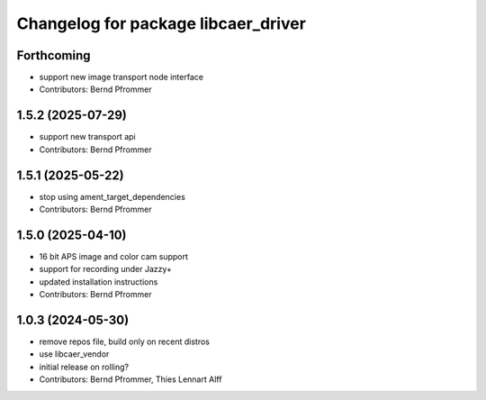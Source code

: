 ^^^^^^^^^^^^^^^^^^^^^^^^^^^^^^^^^^^^
Changelog for package libcaer_driver
^^^^^^^^^^^^^^^^^^^^^^^^^^^^^^^^^^^^

Forthcoming
-----------
* support new image transport node interface
* Contributors: Bernd Pfrommer

1.5.2 (2025-07-29)
------------------
* support new transport api
* Contributors: Bernd Pfrommer

1.5.1 (2025-05-22)
------------------
* stop using ament_target_dependencies
* Contributors: Bernd Pfrommer

1.5.0 (2025-04-10)
------------------
* 16 bit APS image and color cam support
* support for recording under Jazzy+
* updated installation instructions
* Contributors: Bernd Pfrommer

1.0.3 (2024-05-30)
------------------
* remove repos file, build only on recent distros
* use libcaer_vendor
* initial release on rolling?
* Contributors: Bernd Pfrommer, Thies Lennart Alff
